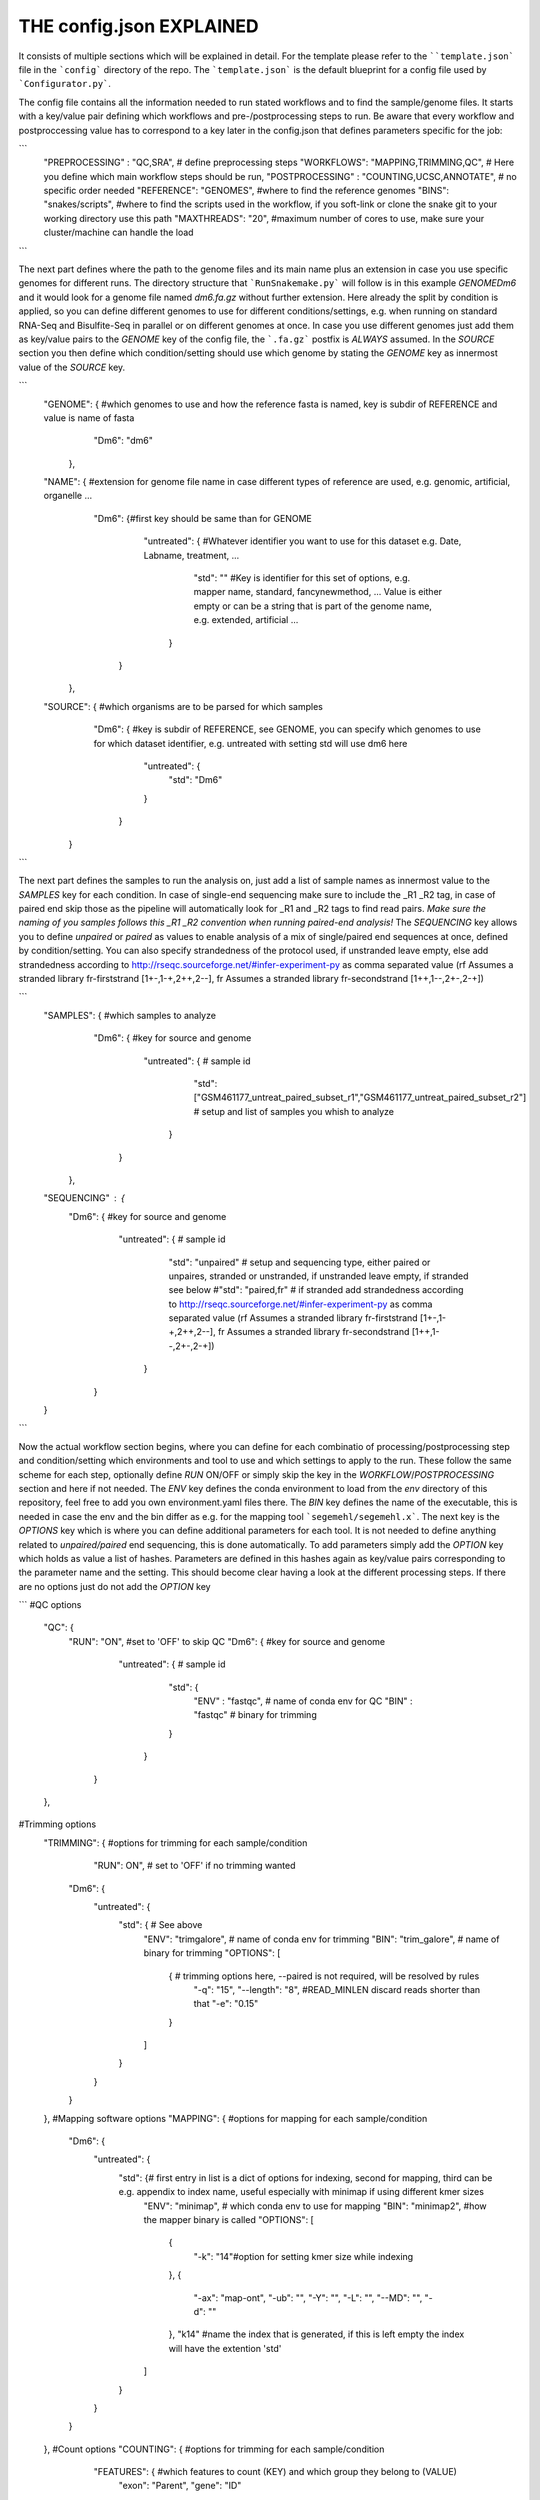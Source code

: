 THE config.json EXPLAINED
===============================

It consists of multiple sections which will be explained in detail.
For the template please refer to the ````template.json``` file in the
```config``` directory of the repo.  The ```template.json``` is the
default blueprint for a config file used by ```Configurator.py```.

The config file contains all the information needed to run stated
workflows and to find the sample/genome files.  It starts with a
key/value pair defining which workflows and pre-/postprocessing steps to
run. Be aware that every workflow and postproccessing value has to
correspond to a key later in the config.json that defines parameters
specific for the job:

```
    "PREPROCESSING" : "QC,SRA", # define preprocessing steps
    "WORKFLOWS": "MAPPING,TRIMMING,QC", # Here you define which main workflow steps should be run,
    "POSTPROCESSING" : "COUNTING,UCSC,ANNOTATE", # no specific order needed
    "REFERENCE": "GENOMES", #where to find the reference genomes
    "BINS": "snakes/scripts", #where to find the scripts used in the workflow, if you soft-link or clone the snake git to your working directory use this path
    "MAXTHREADS": "20", #maximum number of cores to use, make sure your cluster/machine can handle the load
```

The next part defines where the path to the genome files and its main
name plus an extension in case you use specific genomes for different
runs.  The directory structure that ```RunSnakemake.py``` will follow
is in this example *GENOME\Dm6* and it would look for a genome file
named *dm6.fa.gz* without further extension.  Here already the split
by condition is applied, so you can define different genomes to use
for different conditions/settings, e.g. when running on standard
RNA-Seq and Bisulfite-Seq in parallel or on different genomes at once.
In case you use different genomes just add them as key/value pairs to
the *GENOME* key of the config file, the ```.fa.gz``` postfix is
*ALWAYS* assumed.  In the *SOURCE* section you then define which
condition/setting should use which genome by stating the *GENOME* key
as innermost value of the *SOURCE* key.

```
    "GENOME": { #which genomes to use and how the reference fasta is named, key is subdir of REFERENCE and value is name of fasta
                "Dm6": "dm6"
              },
    "NAME": { #extension for genome file name in case different types of reference are used, e.g. genomic, artificial, organelle ...
              "Dm6": {#first key should be same than for GENOME
                      "untreated": { #Whatever identifier you want to use for this dataset e.g. Date, Labname, treatment, ...
                                     "std": ""  #Key is identifier for this set of options, e.g. mapper name, standard, fancynewmethod, ... Value is either empty or can be a string that is part of the genome name, e.g. extended, artificial ...
                                   }
                     }
            },
    "SOURCE": {  #which organisms are to be parsed for which samples
                 "Dm6": { #key is subdir of REFERENCE, see GENOME, you can specify which genomes to use for which dataset identifier, e.g. untreated with setting std will use dm6 here
                          "untreated": {
                              "std": "Dm6"
                          }
                        }
              }
```

The next part defines the samples to run the analysis on, just add a
list of sample names as innermost value to the *SAMPLES* key for each
condition.  In case of single-end sequencing make sure to include the
_R1 _R2 tag, in case of paired end skip those as the pipeline will
automatically look for _R1 and _R2 tags to find read pairs.  *Make
sure the naming of you samples follows this _R1 _R2 convention when
running paired-end analysis!* The *SEQUENCING* key allows you to
define *unpaired* or *paired* as values to enable analysis of a mix of
single/paired end sequences at once, defined by condition/setting.
You can also specify strandedness of the protocol used, if unstranded
leave empty, else add strandedness according to
http://rseqc.sourceforge.net/#infer-experiment-py as comma separated
value (rf Assumes a stranded library fr-firststrand [1+-,1-+,2++,2--],
fr Assumes a stranded library fr-secondstrand [1++,1--,2+-,2-+])

```
    "SAMPLES": {  #which samples to analyze
                  "Dm6": { #key for source and genome
                           "untreated": {      # sample id
                                               "std": ["GSM461177_untreat_paired_subset_r1","GSM461177_untreat_paired_subset_r2"] # setup and list of samples you whish to analyze
                                        }
                         }
               },
    "SEQUENCING" : {
        "Dm6": { #key for source and genome
                 "untreated": {      # sample id
                                     "std": "unpaired" # setup and sequencing type, either paired or unpaires, stranded or unstranded, if unstranded leave empty, if stranded see below
                                     #"std": "paired,fr" # if stranded add strandedness according to http://rseqc.sourceforge.net/#infer-experiment-py as comma separated value (rf Assumes a stranded library fr-firststrand [1+-,1-+,2++,2--], fr Assumes a stranded library fr-secondstrand [1++,1--,2+-,2-+])
                              }
               }
    }
```

Now the actual workflow section begins, where you can define for each
combinatio of processing/postprocessing step and condition/setting
which environments and tool to use and which settings to apply to the
run.  These follow the same scheme for each step, optionally define
*RUN* ON/OFF or simply skip the key in the *WORKFLOW*/*POSTPROCESSING*
section and here if not needed.  The *ENV* key defines the conda
environment to load from the *env* directory of this repository, feel
free to add you own environment.yaml files there.  The *BIN* key
defines the name of the executable, this is needed in case the env and
the bin differ as e.g. for the mapping tool ```segemehl/segemehl.x```.
The next key is the *OPTIONS* key which is where you can define
additional parameters for each tool. It is not needed to define
anything related to *unpaired/paired* end sequencing, this is done
automatically.  To add parameters simply add the *OPTION* key which
holds as value a list of hashes. Parameters are defined in this hashes
again as key/value pairs corresponding to the parameter name and the
setting.  This should become clear having a look at the different
processing steps.  If there are no options just do not add the
*OPTION* key

```
#QC options
    "QC": {
        "RUN": "ON", #set to 'OFF' to skip QC
        "Dm6": { #key for source and genome
                 "untreated": {      # sample id
                                     "std": {
                                         "ENV" : "fastqc",  # name of conda env for QC
                                         "BIN" : "fastqc" # binary for trimming
                                     }
                              }
               }
    },
#Trimming options
    "TRIMMING": { #options for trimming for each sample/condition
                  "RUN": ON", # set to 'OFF' if no trimming wanted
        "Dm6": {
            "untreated": {
                "std": { # See above
                    "ENV": "trimgalore", # name of conda env for trimming
                    "BIN": "trim_galore", # name of binary for trimming
                    "OPTIONS":
                    [
                        {  # trimming options here, --paired is not required, will be resolved by rules
                            "-q": "15",
                            "--length": "8", #READ_MINLEN discard reads shorter than that
                            "-e": "0.15"
                        }
                    ]
                }
            }
        }
    },
    #Mapping software options
    "MAPPING": { #options for mapping for each sample/condition
        "Dm6": {
            "untreated": {
                "std": {# first entry in list is a dict of options for indexing, second for mapping, third can be e.g. appendix to index name, useful especially with minimap if using different kmer sizes
                    "ENV": "minimap", # which conda env to use for mapping
                    "BIN": "minimap2", #how the mapper binary is called
                    "OPTIONS":
                    [
                        {
                            "-k": "14"#option for setting kmer size while indexing
                        },
                        {
                            "-ax": "map-ont",
                            "-ub": "",
                            "-Y": "",
                            "-L": "",
                            "--MD": "",
                            "-d": ""
                        },
                        "k14" #name the index that is generated, if this is left empty the index will have the extention 'std'
                    ]
                }
            }
        }
    },
    #Count options
    "COUNTING": { #options for trimming for each sample/condition
        "FEATURES": { #which features to count (KEY) and which group they belong to (VALUE)
            "exon": "Parent",
            "gene": "ID"
        },
         "Dm6": {
            "untreated": {
                "std": {# See above
                    "ENV": "countreads", #see QC
                    "BIN": "featurecounts",
                    "OPTIONS":
                    [
                        {  # counting options here, --paired is not required, will be resolved by rules, annotation is resolved from ANNOTATION option, feature and group is resolved by the FEATURES key
                           "-f": "",
                           "--fraction": "",
                           "-p": "",
                           "-O": "",
                           "-M": "",
                           "-T": "5"
                        }
                    ]
               }
           }
       }
    },
    #Annotation options
    "ANNOTATE" : {
         "Dm6": {
            "untreated": {
                "std": { # See above
                    "ENV" : "annotatebed",
                    "BIN" : "annotate", #dummy as ucsc has no direct bin but we need the key
                    "ANNOFEATURE" : "", #You can specify a set of certain features to annotate here, e.g. 'exon' will only annotate exon overlaps, disable specific feature annotation by adding empty string ("") as value
                    "ANNOTATIONFILE": "dm6.gff.gz",
                    "OPTIONS":
                    [
                        {
                            "-w": "ON" #-w ON enables one line per feature annotation, including start/end of the feature, output can become quite large, disable by adding empty string ("") as value                        }
                    ]
                }
            }
         }
     },
    "UCSC" : {
         "Dm6": {
            "untreated": {
                "std": { # See above
                    "ENV" : "ucsc",
                    "BIN" : "ucsc", #dummy as ucsc has no direct bin but we need the key
                    "ANNOTATION": "dm6.gff.gz",
                    "OPTIONS":
                    [
                        {
                          "-n": "DM6 Standard Mapping", #name of the hub
                          "-s" : "dm6_st", #short name for hub
                          "-l" : "UCSC DM6 Standard Mapping", #long name for track
                          "-b" : "UCSC dm6 std", #short name for track
                       }
                    ]
                }
            }
         }
     }

```

The pipeline now also supports DE/DEU/DAS-Analysis as postprocessing steps for a defined set of samples. The config for this step looks as follows:

```
    #DE/DEU/DAS options
	"DAS" : { # this can be DE, DEU or DAS
	    "TOOLS" : #in contrast to other analysis types you can already define a set of tools at this stage that will be run sequentially
        {
            "edger"  : "Analysis/DAS/EDGER.R",
            "diego"  : "diego.py"
        },
        "COMPARABLE" : #Here you can set the actual comparisons you are interested in, leace empty for ALLvsALL pairwise comparisons
        {
            "contrast_WTvsKOs": [["WT"],["KO1","KO2"]]
        },
        "id": {
            "condition": {
                "setting": {
                    "ANNOTATION": "genome_or_other.gtf.gz", #gtf file for featurecount and dexseq/edger
                    "GROUPS":  ["WT","KO1","KO2"], #Conditions of samples can be different than the condition setting
                    "REPLICATES": ["SAMPLE1_r1","SAMPLE2_r2","SAMPLE2_r3"], #replicates that belong to condition, one entry here for one entry in GROUPS
                    "TYPES": ["standard","standard","standard"], #sequencing type or additional condition to compare to, can be empty
                    "OPTIONS":
                    [
                        {# this options are used for the featurecount rule, there is no need to run COUNTING prior to DE/DEU/DAS as specific processing of count tables is needed anyway
                            "-t": "exon",
                            "-g": "gene_id",
                            "-f": "",
                            "--fraction": "",
                            "-O": ""
                        }
                    ]
                }
            }
        }
    }
```

Keep in mind that every workflow/postprocessing step needs a
corresponding entry in the config file or ```RunSnakemake.py``` will
throw an error.

